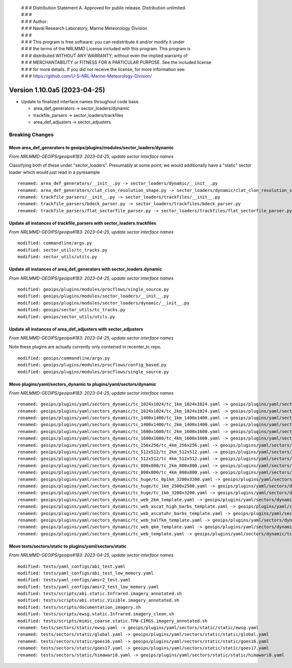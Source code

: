  | # # # Distribution Statement A. Approved for public release. Distribution unlimited.
 | # # #
 | # # # Author:
 | # # # Naval Research Laboratory, Marine Meteorology Division
 | # # #
 | # # # This program is free software: you can redistribute it and/or modify it under
 | # # # the terms of the NRLMMD License included with this program. This program is
 | # # # distributed WITHOUT ANY WARRANTY; without even the implied warranty of
 | # # # MERCHANTABILITY or FITNESS FOR A PARTICULAR PURPOSE. See the included license
 | # # # for more details. If you did not receive the license, for more information see:
 | # # # https://github.com/U-S-NRL-Marine-Meteorology-Division/

Version 1.10.0a5 (2023-04-25)
*****************************

* Update to finalized interface names throughout code base.

  * area_def_generators -> sector_loaders/dynamic
  * trackfile_parsers -> sector_loaders/trackfiles
  * area_def_adjusters -> sector_adjusters

Breaking Changes
================

Move area_def_generators to geoips/plugins/modules/sector_loaders/dynamic
-------------------------------------------------------------------------

*From NRLMMD-GEOIPS/geoips#183: 2023-04-25, update sector interface names*

Classifying both of these under "sector_loaders".  Presumably at some point, we
would additionally have a "static" sector loader which would just read in a
pyresample

::

  renamed: area_def_generators/__init__.py -> sector_loaders/dynamic/__init__.py
  renamed: area_def_generators/clat_clon_resolution_shape.py -> sector_loaders/dynamic/clat_clon_resolution_shape.py
  renamed: trackfile_parsers/__init__.py -> sector_loaders/trackfiles/__init__.py
  renamed: trackfile_parsers/bdeck_parser.py -> sector_loaders/trackfiles/bdeck_parser.py
  renamed: trackfile_parsers/flat_sectorfile_parser.py -> sector_loaders/trackfiles/flat_sectorfile_parser.py

Update all instances of trackfile_parsers with sector_loaders.trackfiles
------------------------------------------------------------------------

*From NRLMMD-GEOIPS/geoips#183: 2023-04-25, update sector interface names*

::

  modified: commandline/args.py
  modified: sector_utils/tc_tracks.py
  modified: sector_utils/utils.py

Update all instances of area_def_generators with sector_loaders.dynamic
-----------------------------------------------------------------------

*From NRLMMD-GEOIPS/geoips#183: 2023-04-25, update sector interface names*

::

  modified: geoips/plugins/modules/procflows/single_source.py
  modified: geoips/plugins/modules/sector_loaders/__init__.py
  modified: geoips/plugins/modules/sector_loaders/dynamic/__init__.py
  modified: geoips/sector_utils/tc_tracks.py
  modified: geoips/sector_utils/utils.py

Update all instances of area_def_adjusters with sector_adjusters
----------------------------------------------------------------

*From NRLMMD-GEOIPS/geoips#183: 2023-04-25, update sector interface names*

Note these plugins are actually currently only contained in recenter_tc repo.

::

  modified: geoips/commandline/args.py
  modified: geoips/plugins/modules/procflows/config_based.py
  modified: geoips/plugins/modules/procflows/single_source.py

Move plugins/yaml/sectors_dynamic to plugins/yaml/sectors/dynamic
-----------------------------------------------------------------

*From NRLMMD-GEOIPS/geoips#183: 2023-04-25, update sector interface names*

::

  renamed: geoips/plugins/yaml/sectors_dynamic/tc_1024x1024/tc_1km_1024x1024.yaml -> geoips/plugins/yaml/sectors/dynamic/tc_1024x1024/tc_1km_1024x1024.yaml
  renamed: geoips/plugins/yaml/sectors_dynamic/tc_1024x1024/tc_2km_1024x1024.yaml -> geoips/plugins/yaml/sectors/dynamic/tc_1024x1024/tc_2km_1024x1024.yaml
  renamed: geoips/plugins/yaml/sectors_dynamic/tc_1400x1400/tc_1km_1400x1400.yaml -> geoips/plugins/yaml/sectors/dynamic/tc_1400x1400/tc_1km_1400x1400.yaml
  renamed: geoips/plugins/yaml/sectors_dynamic/tc_1400x1400/tc_2km_1400x1400.yaml -> geoips/plugins/yaml/sectors/dynamic/tc_1400x1400/tc_2km_1400x1400.yaml
  renamed: geoips/plugins/yaml/sectors_dynamic/tc_1600x1600/tc_2km_1600x1600.yaml -> geoips/plugins/yaml/sectors/dynamic/tc_1600x1600/tc_2km_1600x1600.yaml
  renamed: geoips/plugins/yaml/sectors_dynamic/tc_1600x1600/tc_4km_1600x1600.yaml -> geoips/plugins/yaml/sectors/dynamic/tc_1600x1600/tc_4km_1600x1600.yaml
  renamed: geoips/plugins/yaml/sectors_dynamic/tc_256x256/tc_4km_256x256.yaml -> geoips/plugins/yaml/sectors/dynamic/tc_256x256/tc_4km_256x256.yaml
  renamed: geoips/plugins/yaml/sectors_dynamic/tc_512x512/tc_2km_512x512.yaml -> geoips/plugins/yaml/sectors/dynamic/tc_512x512/tc_2km_512x512.yaml
  renamed: geoips/plugins/yaml/sectors_dynamic/tc_512x512/tc_4km_512x512.yaml -> geoips/plugins/yaml/sectors/dynamic/tc_512x512/tc_4km_512x512.yaml
  renamed: geoips/plugins/yaml/sectors_dynamic/tc_800x800/tc_2km_800x800.yaml -> geoips/plugins/yaml/sectors/dynamic/tc_800x800/tc_2km_800x800.yaml
  renamed: geoips/plugins/yaml/sectors_dynamic/tc_800x800/tc_4km_800x800.yaml -> geoips/plugins/yaml/sectors/dynamic/tc_800x800/tc_4km_800x800.yaml
  renamed: geoips/plugins/yaml/sectors_dynamic/tc_huge/tc_0p1km_3200x3200.yaml -> geoips/plugins/yaml/sectors/dynamic/tc_huge/tc_0p1km_3200x3200.yaml
  renamed: geoips/plugins/yaml/sectors_dynamic/tc_huge/tc_1km_2500x2500.yaml -> geoips/plugins/yaml/sectors/dynamic/tc_huge/tc_1km_2500x2500.yaml
  renamed: geoips/plugins/yaml/sectors_dynamic/tc_huge/tc_1km_3200x3200.yaml -> geoips/plugins/yaml/sectors/dynamic/tc_huge/tc_1km_3200x3200.yaml
  renamed: geoips/plugins/yaml/sectors_dynamic/tc_web_2km_template.yaml -> geoips/plugins/yaml/sectors/dynamic/tc_web_2km_template.yaml
  renamed: geoips/plugins/yaml/sectors_dynamic/tc_web_ascat_high_barbs_template.yaml -> geoips/plugins/yaml/sectors/dynamic/tc_web_ascat_high_barbs_template.yaml
  renamed: geoips/plugins/yaml/sectors_dynamic/tc_web_ascatuhr_barbs_template.yaml -> geoips/plugins/yaml/sectors/dynamic/tc_web_ascatuhr_barbs_template.yaml
  renamed: geoips/plugins/yaml/sectors_dynamic/tc_web_halfkm_template.yaml -> geoips/plugins/yaml/sectors/dynamic/tc_web_halfkm_template.yaml
  renamed: geoips/plugins/yaml/sectors_dynamic/tc_web_qkm_template.yaml -> geoips/plugins/yaml/sectors/dynamic/tc_web_qkm_template.yaml
  renamed: geoips/plugins/yaml/sectors_dynamic/tc_web_template.yaml -> geoips/plugins/yaml/sectors/dynamic/tc_web_template.yaml

Move tests/sectors/static to plugins/yaml/sectors/static
--------------------------------------------------------

*From NRLMMD-GEOIPS/geoips#183: 2023-04-25, update sector interface names*

::

  modified: tests/yaml_configs/abi_test.yaml
  modified: tests/yaml_configs/abi_test_low_memory.yaml
  modified: tests/yaml_configs/amsr2_test.yaml
  modified: tests/yaml_configs/amsr2_test_low_memory.yaml
  modified: tests/scripts/abi.static.Infrared.imagery_annotated.sh
  modified: tests/scripts/abi.static.Visible.imagery_annotated.sh
  modified: tests/scripts/documentation_imagery.sh
  modified: tests/scripts/ewsg.static.Infrared.imagery_clean.sh
  modified: tests/scripts/mimic_coarse.static.TPW-CIMSS.imagery_annotated.sh
  renamed: tests/sectors/static/ewsg.yaml -> geoips/plugins/yaml/sectors/static/static/ewsg.yaml
  renamed: tests/sectors/static/global.yaml -> geoips/plugins/yaml/sectors/static/static/global.yaml
  renamed: tests/sectors/static/goes16.yaml -> geoips/plugins/yaml/sectors/static/static/goes16.yaml
  renamed: tests/sectors/static/goes17.yaml -> geoips/plugins/yaml/sectors/static/static/goes17.yaml
  renamed: tests/sectors/static/himawari8.yaml -> geoips/plugins/yaml/sectors/static/static/himawari8.yaml
